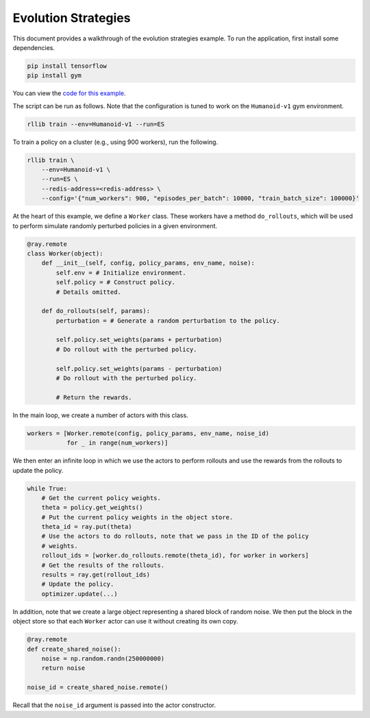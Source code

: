 Evolution Strategies
====================

This document provides a walkthrough of the evolution strategies example.
To run the application, first install some dependencies.

.. code-block:: bash

  pip install tensorflow
  pip install gym

You can view the `code for this example`_.

.. _`code for this example`: https://github.com/ray-project/ray/tree/master/rllib/agents/es

The script can be run as follows. Note that the configuration is tuned to work
on the ``Humanoid-v1`` gym environment.

.. code-block:: bash

  rllib train --env=Humanoid-v1 --run=ES

To train a policy on a cluster (e.g., using 900 workers), run the following.

.. code-block:: bash

  rllib train \
      --env=Humanoid-v1 \
      --run=ES \
      --redis-address=<redis-address> \
      --config='{"num_workers": 900, "episodes_per_batch": 10000, "train_batch_size": 100000}'

At the heart of this example, we define a ``Worker`` class. These workers have
a method ``do_rollouts``, which will be used to perform simulate randomly
perturbed policies in a given environment.

.. code-block:: python

  @ray.remote
  class Worker(object):
      def __init__(self, config, policy_params, env_name, noise):
          self.env = # Initialize environment.
          self.policy = # Construct policy.
          # Details omitted.

      def do_rollouts(self, params):
          perturbation = # Generate a random perturbation to the policy.

          self.policy.set_weights(params + perturbation)
          # Do rollout with the perturbed policy.

          self.policy.set_weights(params - perturbation)
          # Do rollout with the perturbed policy.

          # Return the rewards.

In the main loop, we create a number of actors with this class.

.. code-block:: python

  workers = [Worker.remote(config, policy_params, env_name, noise_id)
             for _ in range(num_workers)]

We then enter an infinite loop in which we use the actors to perform rollouts
and use the rewards from the rollouts to update the policy.

.. code-block:: python

  while True:
      # Get the current policy weights.
      theta = policy.get_weights()
      # Put the current policy weights in the object store.
      theta_id = ray.put(theta)
      # Use the actors to do rollouts, note that we pass in the ID of the policy
      # weights.
      rollout_ids = [worker.do_rollouts.remote(theta_id), for worker in workers]
      # Get the results of the rollouts.
      results = ray.get(rollout_ids)
      # Update the policy.
      optimizer.update(...)

In addition, note that we create a large object representing a shared block of
random noise. We then put the block in the object store so that each ``Worker``
actor can use it without creating its own copy.

.. code-block:: python

  @ray.remote
  def create_shared_noise():
      noise = np.random.randn(250000000)
      return noise

  noise_id = create_shared_noise.remote()

Recall that the ``noise_id`` argument is passed into the actor constructor.
